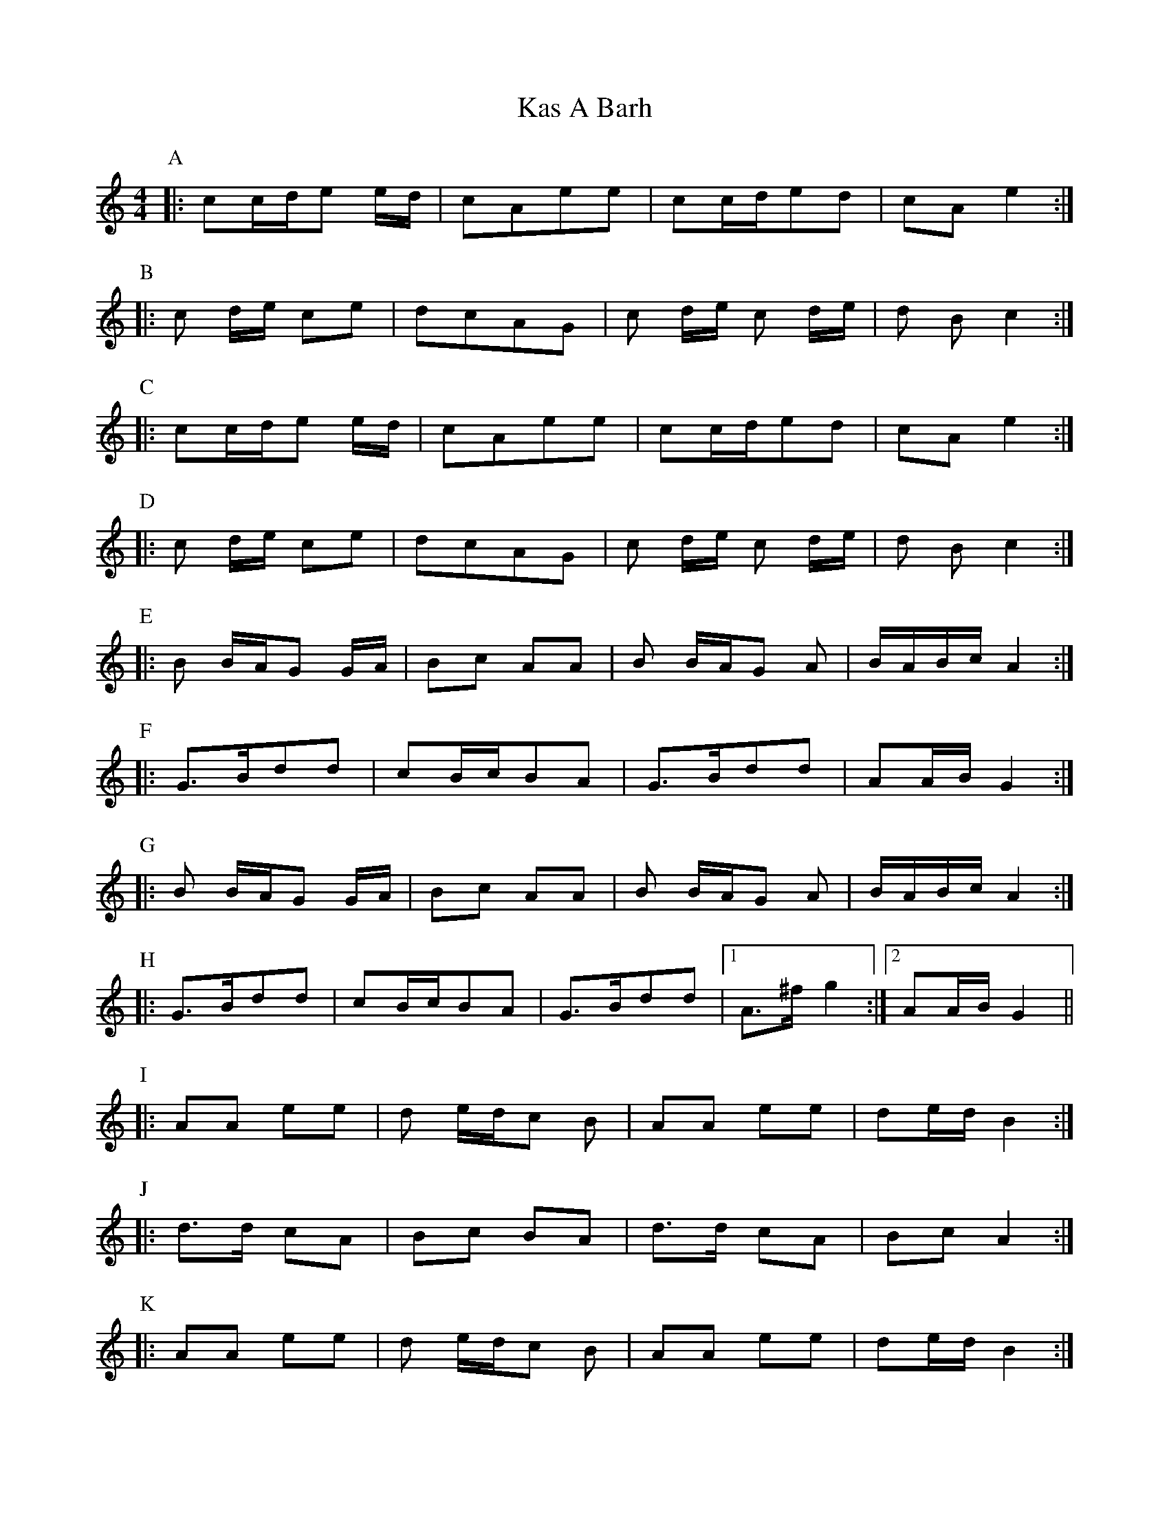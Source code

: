 X: 21131
T: Kas A Barh
R: reel
M: 4/4
K: Aminor
P:A
|:cc/d/e e/d/|cAee|cc/d/ed|cAe2:|
P:B
|:c d/e/ ce|dcAG|c d/e/ c d/e/|d B c2:|
P:C
|:cc/d/e e/d/|cAee|cc/d/ed|cAe2:|
P:D
|:c d/e/ ce|dcAG|c d/e/ c d/e/|d B c2:|
P:E
|:B B/A/G G/A/|Bc AA|B B/A/G A|B/A/B/c/ A2:|
P:F
|:G>Bdd|cB/c/BA|G>Bdd|AA/B/G2:|
P:G
|:B B/A/G G/A/|Bc AA|B B/A/G A|B/A/B/c/ A2:|
P:H
|:G>Bdd|cB/c/BA|G>Bdd|1 A>^fg2:|2 AA/B/G2||
P:I
|:AA ee|d e/d/c B|AA ee|de/d/B2:|
P:J
|:d>d cA|Bc BA|d>d cA|Bc A2:|
P:K
|:AA ee|d e/d/c B|AA ee|de/d/B2:|
P:L
|:d>d cA|Bc BA|d>d cA|Bc A2:|

